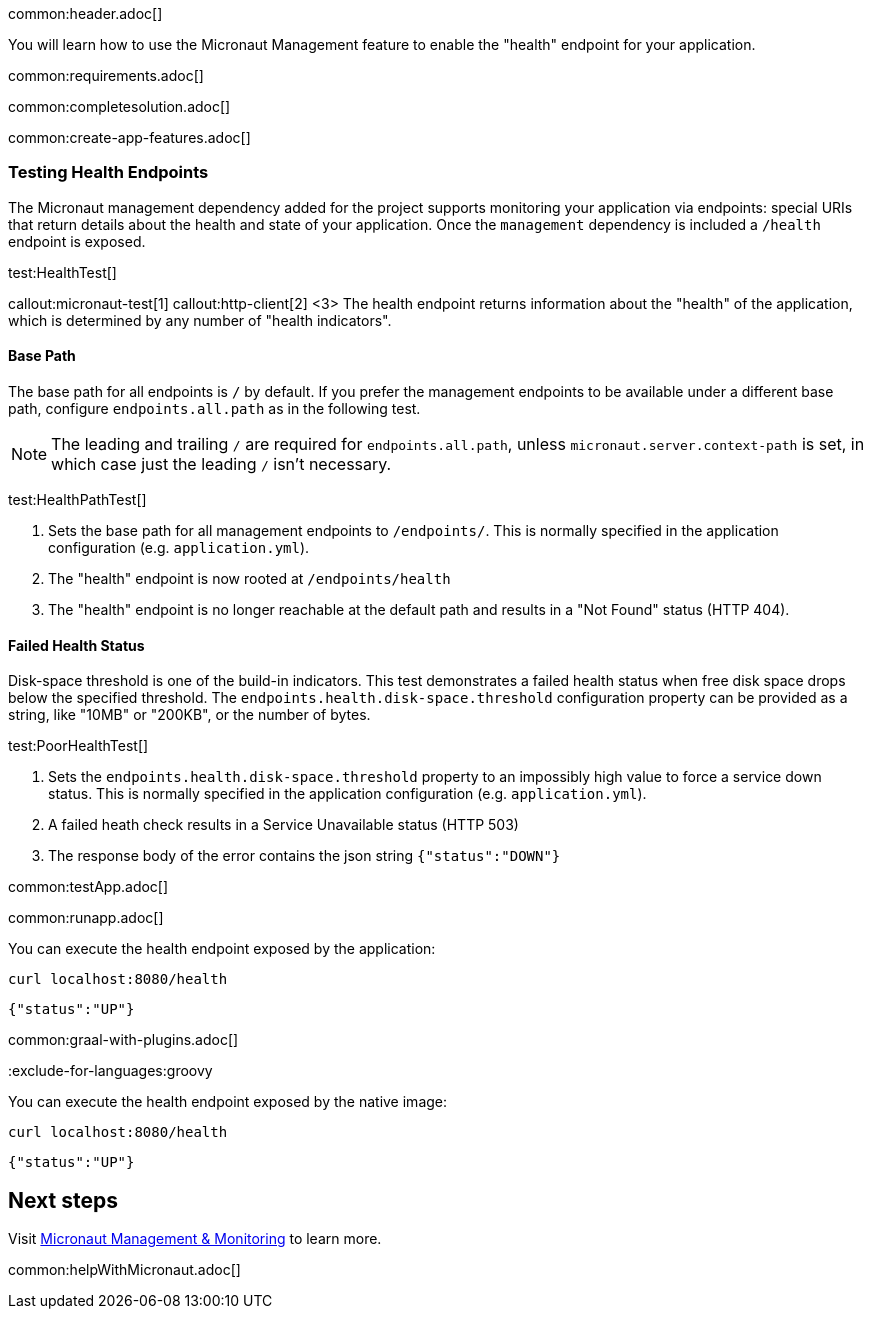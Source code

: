 common:header.adoc[]

You will learn how to use the Micronaut Management feature to enable the "health" endpoint for your application.

common:requirements.adoc[]

common:completesolution.adoc[]

common:create-app-features.adoc[]

=== Testing Health Endpoints

The Micronaut management dependency added for the project supports monitoring your application via endpoints: special URIs that return details about the health and state of your application. Once the `management` dependency is included a `/health` endpoint is exposed.

test:HealthTest[]

callout:micronaut-test[1]
callout:http-client[2]
<3> The health endpoint returns information about the "health" of the application, which is determined by any number of "health indicators".

==== Base Path

The base path for all endpoints is `/` by default. If you prefer the management endpoints to be available under a different base path, configure `endpoints.all.path` as in the following test.

[NOTE]
The leading and trailing `/` are required for `endpoints.all.path`, unless `micronaut.server.context-path` is set, in which case just the leading `/` isn't necessary.

test:HealthPathTest[]

<1> Sets the base path for all management endpoints to `/endpoints/`. This is normally specified in the application configuration (e.g. `application.yml`).
<2> The "health" endpoint is now rooted at `/endpoints/health`
<3> The "health" endpoint is no longer reachable at the default path and results in a "Not Found" status (HTTP 404).

==== Failed Health Status

Disk-space threshold is one of the build-in indicators. This test demonstrates a failed health status when free disk space drops below the specified threshold. The `endpoints.health.disk-space.threshold` configuration property can be provided as a string, like "10MB" or "200KB", or the number of bytes.

test:PoorHealthTest[]

<1> Sets the `endpoints.health.disk-space.threshold` property to an impossibly high value to force a service down status. This is normally specified in the application configuration (e.g. `application.yml`).
<2> A failed heath check results in a Service Unavailable status (HTTP 503)
<3> The response body of the error contains the json string `{"status":"DOWN"}`

common:testApp.adoc[]

common:runapp.adoc[]

You can execute the health endpoint exposed by the application:

[source, bash]
----
curl localhost:8080/health
----

[source]
----
{"status":"UP"}
----

common:graal-with-plugins.adoc[]

:exclude-for-languages:groovy

You can execute the health endpoint exposed by the native image:

[source, bash]
----
curl localhost:8080/health
----

[source]
----
{"status":"UP"}
----

:exclude-for-languages:

== Next steps

Visit https://docs.micronaut.io/latest/guide/#management[Micronaut Management & Monitoring] to learn more.

common:helpWithMicronaut.adoc[]
